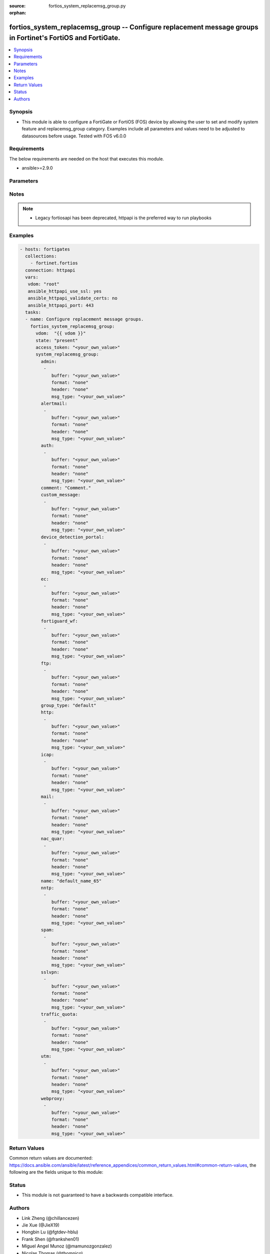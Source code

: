 :source: fortios_system_replacemsg_group.py

:orphan:

.. fortios_system_replacemsg_group:

fortios_system_replacemsg_group -- Configure replacement message groups in Fortinet's FortiOS and FortiGate.
++++++++++++++++++++++++++++++++++++++++++++++++++++++++++++++++++++++++++++++++++++++++++++++++++++++++++++

.. versionadded:: 2.9

.. contents::
   :local:
   :depth: 1


Synopsis
--------
- This module is able to configure a FortiGate or FortiOS (FOS) device by allowing the user to set and modify system feature and replacemsg_group category. Examples include all parameters and values need to be adjusted to datasources before usage. Tested with FOS v6.0.0



Requirements
------------
The below requirements are needed on the host that executes this module.

- ansible>=2.9.0


Parameters
----------


.. raw:: html

    <ul>
    <li> <span class="li-head">access_token</span> - Token-based authentication. Generated from GUI of Fortigate. <span class="li-normal">type: str</span> <span class="li-required">required: False</span></li>
    <li> <span class="li-head">vdom</span> - Virtual domain, among those defined previously. A vdom is a virtual instance of the FortiGate that can be configured and used as a different unit. <span class="li-normal">type: str</span> <span class="li-normal">default: root</span></li>
    <li> <span class="li-head">state</span> - Indicates whether to create or remove the object. <span class="li-normal">type: str</span> <span class="li-required">required: True</span> <span class="li-normal">choices: present, absent</span></li>
    <li> <span class="li-head">system_replacemsg_group</span> - Configure replacement message groups. <span class="li-normal">type: dict</span></li>
        <ul class="ul-self">
        <li> <span class="li-head">admin</span> - Replacement message table entries. <span class="li-normal">type: list</span></li>
            <ul class="ul-self">
            <li> <span class="li-head">buffer</span> - Message string. <span class="li-normal">type: str</span></li>
            <li> <span class="li-head">format</span> - Format flag. <span class="li-normal">type: str</span> <span class="li-normal">choices: none, text, html, wml</span></li>
            <li> <span class="li-head">header</span> - Header flag. <span class="li-normal">type: str</span> <span class="li-normal">choices: none, http, 8bit</span></li>
            <li> <span class="li-head">msg_type</span> - Message type. <span class="li-normal">type: str</span></li>
            </ul>
        <li> <span class="li-head">alertmail</span> - Replacement message table entries. <span class="li-normal">type: list</span></li>
            <ul class="ul-self">
            <li> <span class="li-head">buffer</span> - Message string. <span class="li-normal">type: str</span></li>
            <li> <span class="li-head">format</span> - Format flag. <span class="li-normal">type: str</span> <span class="li-normal">choices: none, text, html, wml</span></li>
            <li> <span class="li-head">header</span> - Header flag. <span class="li-normal">type: str</span> <span class="li-normal">choices: none, http, 8bit</span></li>
            <li> <span class="li-head">msg_type</span> - Message type. <span class="li-normal">type: str</span></li>
            </ul>
        <li> <span class="li-head">auth</span> - Replacement message table entries. <span class="li-normal">type: list</span></li>
            <ul class="ul-self">
            <li> <span class="li-head">buffer</span> - Message string. <span class="li-normal">type: str</span></li>
            <li> <span class="li-head">format</span> - Format flag. <span class="li-normal">type: str</span> <span class="li-normal">choices: none, text, html, wml</span></li>
            <li> <span class="li-head">header</span> - Header flag. <span class="li-normal">type: str</span> <span class="li-normal">choices: none, http, 8bit</span></li>
            <li> <span class="li-head">msg_type</span> - Message type. <span class="li-normal">type: str</span></li>
            </ul>
        <li> <span class="li-head">comment</span> - Comment. <span class="li-normal">type: str</span></li>
        <li> <span class="li-head">custom_message</span> - Replacement message table entries. <span class="li-normal">type: list</span></li>
            <ul class="ul-self">
            <li> <span class="li-head">buffer</span> - Message string. <span class="li-normal">type: str</span></li>
            <li> <span class="li-head">format</span> - Format flag. <span class="li-normal">type: str</span> <span class="li-normal">choices: none, text, html, wml</span></li>
            <li> <span class="li-head">header</span> - Header flag. <span class="li-normal">type: str</span> <span class="li-normal">choices: none, http, 8bit</span></li>
            <li> <span class="li-head">msg_type</span> - Message type. <span class="li-normal">type: str</span></li>
            </ul>
        <li> <span class="li-head">device_detection_portal</span> - Replacement message table entries. <span class="li-normal">type: list</span></li>
            <ul class="ul-self">
            <li> <span class="li-head">buffer</span> - Message string. <span class="li-normal">type: str</span></li>
            <li> <span class="li-head">format</span> - Format flag. <span class="li-normal">type: str</span> <span class="li-normal">choices: none, text, html, wml</span></li>
            <li> <span class="li-head">header</span> - Header flag. <span class="li-normal">type: str</span> <span class="li-normal">choices: none, http, 8bit</span></li>
            <li> <span class="li-head">msg_type</span> - Message type. <span class="li-normal">type: str</span></li>
            </ul>
        <li> <span class="li-head">ec</span> - Replacement message table entries. <span class="li-normal">type: list</span></li>
            <ul class="ul-self">
            <li> <span class="li-head">buffer</span> - Message string. <span class="li-normal">type: str</span></li>
            <li> <span class="li-head">format</span> - Format flag. <span class="li-normal">type: str</span> <span class="li-normal">choices: none, text, html, wml</span></li>
            <li> <span class="li-head">header</span> - Header flag. <span class="li-normal">type: str</span> <span class="li-normal">choices: none, http, 8bit</span></li>
            <li> <span class="li-head">msg_type</span> - Message type. <span class="li-normal">type: str</span></li>
            </ul>
        <li> <span class="li-head">fortiguard_wf</span> - Replacement message table entries. <span class="li-normal">type: list</span></li>
            <ul class="ul-self">
            <li> <span class="li-head">buffer</span> - Message string. <span class="li-normal">type: str</span></li>
            <li> <span class="li-head">format</span> - Format flag. <span class="li-normal">type: str</span> <span class="li-normal">choices: none, text, html, wml</span></li>
            <li> <span class="li-head">header</span> - Header flag. <span class="li-normal">type: str</span> <span class="li-normal">choices: none, http, 8bit</span></li>
            <li> <span class="li-head">msg_type</span> - Message type. <span class="li-normal">type: str</span></li>
            </ul>
        <li> <span class="li-head">ftp</span> - Replacement message table entries. <span class="li-normal">type: list</span></li>
            <ul class="ul-self">
            <li> <span class="li-head">buffer</span> - Message string. <span class="li-normal">type: str</span></li>
            <li> <span class="li-head">format</span> - Format flag. <span class="li-normal">type: str</span> <span class="li-normal">choices: none, text, html, wml</span></li>
            <li> <span class="li-head">header</span> - Header flag. <span class="li-normal">type: str</span> <span class="li-normal">choices: none, http, 8bit</span></li>
            <li> <span class="li-head">msg_type</span> - Message type. <span class="li-normal">type: str</span></li>
            </ul>
        <li> <span class="li-head">group_type</span> - Group type. <span class="li-normal">type: str</span> <span class="li-normal">choices: default, utm, auth, ec</span></li>
        <li> <span class="li-head">http</span> - Replacement message table entries. <span class="li-normal">type: list</span></li>
            <ul class="ul-self">
            <li> <span class="li-head">buffer</span> - Message string. <span class="li-normal">type: str</span></li>
            <li> <span class="li-head">format</span> - Format flag. <span class="li-normal">type: str</span> <span class="li-normal">choices: none, text, html, wml</span></li>
            <li> <span class="li-head">header</span> - Header flag. <span class="li-normal">type: str</span> <span class="li-normal">choices: none, http, 8bit</span></li>
            <li> <span class="li-head">msg_type</span> - Message type. <span class="li-normal">type: str</span></li>
            </ul>
        <li> <span class="li-head">icap</span> - Replacement message table entries. <span class="li-normal">type: list</span></li>
            <ul class="ul-self">
            <li> <span class="li-head">buffer</span> - Message string. <span class="li-normal">type: str</span></li>
            <li> <span class="li-head">format</span> - Format flag. <span class="li-normal">type: str</span> <span class="li-normal">choices: none, text, html, wml</span></li>
            <li> <span class="li-head">header</span> - Header flag. <span class="li-normal">type: str</span> <span class="li-normal">choices: none, http, 8bit</span></li>
            <li> <span class="li-head">msg_type</span> - Message type. <span class="li-normal">type: str</span></li>
            </ul>
        <li> <span class="li-head">mail</span> - Replacement message table entries. <span class="li-normal">type: list</span></li>
            <ul class="ul-self">
            <li> <span class="li-head">buffer</span> - Message string. <span class="li-normal">type: str</span></li>
            <li> <span class="li-head">format</span> - Format flag. <span class="li-normal">type: str</span> <span class="li-normal">choices: none, text, html, wml</span></li>
            <li> <span class="li-head">header</span> - Header flag. <span class="li-normal">type: str</span> <span class="li-normal">choices: none, http, 8bit</span></li>
            <li> <span class="li-head">msg_type</span> - Message type. <span class="li-normal">type: str</span></li>
            </ul>
        <li> <span class="li-head">nac_quar</span> - Replacement message table entries. <span class="li-normal">type: list</span></li>
            <ul class="ul-self">
            <li> <span class="li-head">buffer</span> - Message string. <span class="li-normal">type: str</span></li>
            <li> <span class="li-head">format</span> - Format flag. <span class="li-normal">type: str</span> <span class="li-normal">choices: none, text, html, wml</span></li>
            <li> <span class="li-head">header</span> - Header flag. <span class="li-normal">type: str</span> <span class="li-normal">choices: none, http, 8bit</span></li>
            <li> <span class="li-head">msg_type</span> - Message type. <span class="li-normal">type: str</span></li>
            </ul>
        <li> <span class="li-head">name</span> - Group name. <span class="li-normal">type: str</span> <span class="li-required">required: True</span></li>
        <li> <span class="li-head">nntp</span> - Replacement message table entries. <span class="li-normal">type: list</span></li>
            <ul class="ul-self">
            <li> <span class="li-head">buffer</span> - Message string. <span class="li-normal">type: str</span></li>
            <li> <span class="li-head">format</span> - Format flag. <span class="li-normal">type: str</span> <span class="li-normal">choices: none, text, html, wml</span></li>
            <li> <span class="li-head">header</span> - Header flag. <span class="li-normal">type: str</span> <span class="li-normal">choices: none, http, 8bit</span></li>
            <li> <span class="li-head">msg_type</span> - Message type. <span class="li-normal">type: str</span></li>
            </ul>
        <li> <span class="li-head">spam</span> - Replacement message table entries. <span class="li-normal">type: list</span></li>
            <ul class="ul-self">
            <li> <span class="li-head">buffer</span> - Message string. <span class="li-normal">type: str</span></li>
            <li> <span class="li-head">format</span> - Format flag. <span class="li-normal">type: str</span> <span class="li-normal">choices: none, text, html, wml</span></li>
            <li> <span class="li-head">header</span> - Header flag. <span class="li-normal">type: str</span> <span class="li-normal">choices: none, http, 8bit</span></li>
            <li> <span class="li-head">msg_type</span> - Message type. <span class="li-normal">type: str</span></li>
            </ul>
        <li> <span class="li-head">sslvpn</span> - Replacement message table entries. <span class="li-normal">type: list</span></li>
            <ul class="ul-self">
            <li> <span class="li-head">buffer</span> - Message string. <span class="li-normal">type: str</span></li>
            <li> <span class="li-head">format</span> - Format flag. <span class="li-normal">type: str</span> <span class="li-normal">choices: none, text, html, wml</span></li>
            <li> <span class="li-head">header</span> - Header flag. <span class="li-normal">type: str</span> <span class="li-normal">choices: none, http, 8bit</span></li>
            <li> <span class="li-head">msg_type</span> - Message type. <span class="li-normal">type: str</span></li>
            </ul>
        <li> <span class="li-head">traffic_quota</span> - Replacement message table entries. <span class="li-normal">type: list</span></li>
            <ul class="ul-self">
            <li> <span class="li-head">buffer</span> - Message string. <span class="li-normal">type: str</span></li>
            <li> <span class="li-head">format</span> - Format flag. <span class="li-normal">type: str</span> <span class="li-normal">choices: none, text, html, wml</span></li>
            <li> <span class="li-head">header</span> - Header flag. <span class="li-normal">type: str</span> <span class="li-normal">choices: none, http, 8bit</span></li>
            <li> <span class="li-head">msg_type</span> - Message type. <span class="li-normal">type: str</span></li>
            </ul>
        <li> <span class="li-head">utm</span> - Replacement message table entries. <span class="li-normal">type: list</span></li>
            <ul class="ul-self">
            <li> <span class="li-head">buffer</span> - Message string. <span class="li-normal">type: str</span></li>
            <li> <span class="li-head">format</span> - Format flag. <span class="li-normal">type: str</span> <span class="li-normal">choices: none, text, html, wml</span></li>
            <li> <span class="li-head">header</span> - Header flag. <span class="li-normal">type: str</span> <span class="li-normal">choices: none, http, 8bit</span></li>
            <li> <span class="li-head">msg_type</span> - Message type. <span class="li-normal">type: str</span></li>
            </ul>
        <li> <span class="li-head">webproxy</span> - Replacement message table entries. <span class="li-normal">type: list</span></li>
            <ul class="ul-self">
            <li> <span class="li-head">buffer</span> - Message string. <span class="li-normal">type: str</span></li>
            <li> <span class="li-head">format</span> - Format flag. <span class="li-normal">type: str</span> <span class="li-normal">choices: none, text, html, wml</span></li>
            <li> <span class="li-head">header</span> - Header flag. <span class="li-normal">type: str</span> <span class="li-normal">choices: none, http, 8bit</span></li>
            <li> <span class="li-head">msg_type</span> - Message type. <span class="li-normal">type: str</span></li>
            </ul>
        </ul>
    </ul>


Notes
-----

.. note::

   - Legacy fortiosapi has been deprecated, httpapi is the preferred way to run playbooks



Examples
--------

.. code-block:: yaml+jinja
    
    - hosts: fortigates
      collections:
        - fortinet.fortios
      connection: httpapi
      vars:
       vdom: "root"
       ansible_httpapi_use_ssl: yes
       ansible_httpapi_validate_certs: no
       ansible_httpapi_port: 443
      tasks:
      - name: Configure replacement message groups.
        fortios_system_replacemsg_group:
          vdom:  "{{ vdom }}"
          state: "present"
          access_token: "<your_own_value>"
          system_replacemsg_group:
            admin:
             -
                buffer: "<your_own_value>"
                format: "none"
                header: "none"
                msg_type: "<your_own_value>"
            alertmail:
             -
                buffer: "<your_own_value>"
                format: "none"
                header: "none"
                msg_type: "<your_own_value>"
            auth:
             -
                buffer: "<your_own_value>"
                format: "none"
                header: "none"
                msg_type: "<your_own_value>"
            comment: "Comment."
            custom_message:
             -
                buffer: "<your_own_value>"
                format: "none"
                header: "none"
                msg_type: "<your_own_value>"
            device_detection_portal:
             -
                buffer: "<your_own_value>"
                format: "none"
                header: "none"
                msg_type: "<your_own_value>"
            ec:
             -
                buffer: "<your_own_value>"
                format: "none"
                header: "none"
                msg_type: "<your_own_value>"
            fortiguard_wf:
             -
                buffer: "<your_own_value>"
                format: "none"
                header: "none"
                msg_type: "<your_own_value>"
            ftp:
             -
                buffer: "<your_own_value>"
                format: "none"
                header: "none"
                msg_type: "<your_own_value>"
            group_type: "default"
            http:
             -
                buffer: "<your_own_value>"
                format: "none"
                header: "none"
                msg_type: "<your_own_value>"
            icap:
             -
                buffer: "<your_own_value>"
                format: "none"
                header: "none"
                msg_type: "<your_own_value>"
            mail:
             -
                buffer: "<your_own_value>"
                format: "none"
                header: "none"
                msg_type: "<your_own_value>"
            nac_quar:
             -
                buffer: "<your_own_value>"
                format: "none"
                header: "none"
                msg_type: "<your_own_value>"
            name: "default_name_65"
            nntp:
             -
                buffer: "<your_own_value>"
                format: "none"
                header: "none"
                msg_type: "<your_own_value>"
            spam:
             -
                buffer: "<your_own_value>"
                format: "none"
                header: "none"
                msg_type: "<your_own_value>"
            sslvpn:
             -
                buffer: "<your_own_value>"
                format: "none"
                header: "none"
                msg_type: "<your_own_value>"
            traffic_quota:
             -
                buffer: "<your_own_value>"
                format: "none"
                header: "none"
                msg_type: "<your_own_value>"
            utm:
             -
                buffer: "<your_own_value>"
                format: "none"
                header: "none"
                msg_type: "<your_own_value>"
            webproxy:
             -
                buffer: "<your_own_value>"
                format: "none"
                header: "none"
                msg_type: "<your_own_value>"
    


Return Values
-------------
Common return values are documented: https://docs.ansible.com/ansible/latest/reference_appendices/common_return_values.html#common-return-values, the following are the fields unique to this module:

.. raw:: html

    <ul>

    <li> <span class="li-return">build</span> - Build number of the fortigate image <span class="li-normal">returned: always</span> <span class="li-normal">type: str</span> <span class="li-normal">sample: 1547</span></li>
    <li> <span class="li-return">http_method</span> - Last method used to provision the content into FortiGate <span class="li-normal">returned: always</span> <span class="li-normal">type: str</span> <span class="li-normal">sample: PUT</span></li>
    <li> <span class="li-return">http_status</span> - Last result given by FortiGate on last operation applied <span class="li-normal">returned: always</span> <span class="li-normal">type: str</span> <span class="li-normal">sample: 200</span></li>
    <li> <span class="li-return">mkey</span> - Master key (id) used in the last call to FortiGate <span class="li-normal">returned: success</span> <span class="li-normal">type: str</span> <span class="li-normal">sample: id</span></li>
    <li> <span class="li-return">name</span> - Name of the table used to fulfill the request <span class="li-normal">returned: always</span> <span class="li-normal">type: str</span> <span class="li-normal">sample: urlfilter</span></li>
    <li> <span class="li-return">path</span> - Path of the table used to fulfill the request <span class="li-normal">returned: always</span> <span class="li-normal">type: str</span> <span class="li-normal">sample: webfilter</span></li>
    <li> <span class="li-return">revision</span> - Internal revision number <span class="li-normal">returned: always</span> <span class="li-normal">type: str</span> <span class="li-normal">sample: 17.0.2.10658</span></li>
    <li> <span class="li-return">serial</span> - Serial number of the unit <span class="li-normal">returned: always</span> <span class="li-normal">type: str</span> <span class="li-normal">sample: FGVMEVYYQT3AB5352</span></li>
    <li> <span class="li-return">status</span> - Indication of the operation's result <span class="li-normal">returned: always</span> <span class="li-normal">type: str</span> <span class="li-normal">sample: success</span></li>
    <li> <span class="li-return">vdom</span> - Virtual domain used <span class="li-normal">returned: always</span> <span class="li-normal">type: str</span> <span class="li-normal">sample: root</span></li>
    <li> <span class="li-return">version</span> - Version of the FortiGate <span class="li-normal">returned: always</span> <span class="li-normal">type: str</span> <span class="li-normal">sample: v5.6.3</span></li>
    </ul>

Status
------

- This module is not guaranteed to have a backwards compatible interface.


Authors
-------

- Link Zheng (@chillancezen)
- Jie Xue (@JieX19)
- Hongbin Lu (@fgtdev-hblu)
- Frank Shen (@frankshen01)
- Miguel Angel Munoz (@mamunozgonzalez)
- Nicolas Thomas (@thomnico)


.. hint::
    If you notice any issues in this documentation, you can create a pull request to improve it.
